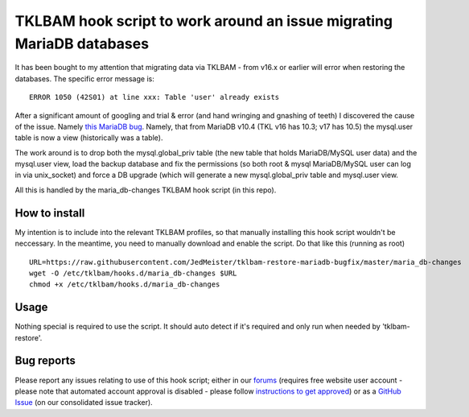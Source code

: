 TKLBAM hook script to work around an issue migrating MariaDB databases
======================================================================

It has been bought to my attention that migrating data via TKLBAM - from
v16.x or earlier will error when restoring the databases. The specific error
message is::

    ERROR 1050 (42S01) at line xxx: Table 'user' already exists

After a significant amount of googling and trial & error (and hand wringing
and gnashing of teeth) I discovered the cause of the issue. Namely `this
MariaDB bug`_. Namely, that from MariaDB v10.4 (TKL v16 has 10.3; v17 has
10.5) the mysql.user table is now a view (historically was a table).

The work around is to drop both the mysql.global_priv table (the new table
that holds MariaDB/MySQL user data) and the mysql.user view, load the backup
database and fix the permissions (so both root & mysql MariaDB/MySQL user can
log in via unix_socket) and force a DB upgrade (which will generate a new
mysql.global_priv table and mysql.user view.

All this is handled by the maria_db-changes TKLBAM hook script (in this repo).

How to install
--------------

My intention is to include into the relevant TKLBAM profiles, so that manually
installing this hook script wouldn't be neccessary. In the meantime, you need
to manually download and enable the script. Do that like this (running as root)
::

    URL=https://raw.githubusercontent.com/JedMeister/tklbam-restore-mariadb-bugfix/master/maria_db-changes
    wget -O /etc/tklbam/hooks.d/maria_db-changes $URL
    chmod +x /etc/tklbam/hooks.d/maria_db-changes

Usage
-----

Nothing special is required to use the script. It should auto detect if it's
required and only run when needed by 'tklbam-restore'.

Bug reports
-----------

Please report any issues relating to use of this hook script; either in our
forums_ (requires free website user account - please note that automated
account approval is disabled - please follow `instructions to get approved`_)
or as a `GitHub Issue`_ (on our consolidated issue tracker).


.. _this MariaDB bug: https://jira.mariadb.org/browse/MDEV-22127
.. _forums: https://www.turnkeylinux.org/forum/support
.. _instructions to get approved: https://www.turnkeylinux.org/forum/general/tue-20230418-1616/post-thread-if-you-are-awaiting-account-approval
.. _GitHub Issue: https://github.com/turnkeylinux/tracker/issues
